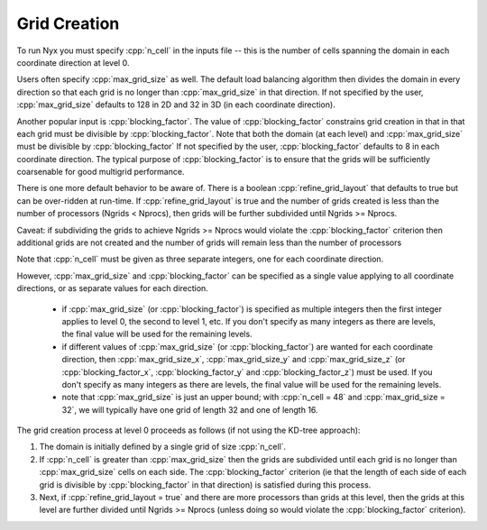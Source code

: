 .. role:: cpp(code)
   :language: c++

.. _sec:grid_creation:

Grid Creation
-------------

To run Nyx you must specify :cpp:`n_cell` in the inputs file -- 
this is the number of cells spanning the domain in each coordinate direction at level 0.

Users often specify :cpp:`max_grid_size` as well. The default load balancing algorithm then divides the 
domain in every direction so that each grid is no longer than :cpp:`max_grid_size` in that direction.
If not specified by the user, :cpp:`max_grid_size` defaults to 128 in 2D and 32 in 3D (in each coordinate direction).

Another popular input is :cpp:`blocking_factor`.  The value of :cpp:`blocking_factor` 
constrains grid creation in that in that each grid must be divisible by :cpp:`blocking_factor`.  
Note that both the domain (at each level) and :cpp:`max_grid_size` must be divisible by :cpp:`blocking_factor`
If not specified by the user, :cpp:`blocking_factor` defaults to 8 in each coordinate direction.
The typical purpose of :cpp:`blocking_factor` is to ensure that the grids will be 
sufficiently coarsenable for good multigrid performance.

There is one more default behavior to be aware of.  There is a boolean :cpp:`refine_grid_layout` 
that defaults to true but can be over-ridden at run-time.
If :cpp:`refine_grid_layout` is true and the number of grids created is less than the number of processors 
(Ngrids < Nprocs), then grids will be further subdivided until Ngrids >= Nprocs.

Caveat: if subdividing the grids to achieve Ngrids >= Nprocs would violate the 
:cpp:`blocking_factor` criterion then additional grids are not created and the 
number of grids will remain less than the number of processors

Note that :cpp:`n_cell` must be given as three separate integers, one for each coordinate direction.

However, :cpp:`max_grid_size` and :cpp:`blocking_factor` can be specified as a single value 
applying to all coordinate directions, or as separate values for each direction.  

 - if :cpp:`max_grid_size` (or :cpp:`blocking_factor`) is specified as multiple integers then the first 
   integer applies to level 0, the second to level 1, etc.  If you don't specify as many
   integers as there are levels, the final value will be used for the remaining levels.

 - if different values of :cpp:`max_grid_size` (or :cpp:`blocking_factor`) are wanted for each coordinate direction, 
   then :cpp:`max_grid_size_x`, :cpp:`max_grid_size_y` and :cpp:`max_grid_size_z` 
   (or :cpp:`blocking_factor_x`, :cpp:`blocking_factor_y` and :cpp:`blocking_factor_z`) must be used.  
   If you don't specify as many integers as there are levels, the final value will be used for the remaining levels.

 - note that :cpp:`max_grid_size` is just an upper bound; with :cpp:`n_cell = 48` 
   and :cpp:`max_grid_size = 32`, we will typically have one grid of length 32 and one of length 16.

The grid creation process at level 0 proceeds as follows (if not using the KD-tree approach):

#. The domain is initially defined by a single grid of size :cpp:`n_cell`.

#. If :cpp:`n_cell` is greater than :cpp:`max_grid_size` then the grids are subdivided until
   each grid is no longer than  :cpp:`max_grid_size` cells on each side.  The :cpp:`blocking_factor` criterion
   (ie that the length of each side of each grid is divisible by :cpp:`blocking_factor` in that direction)
   is satisfied during this process.

#. Next, if :cpp:`refine_grid_layout = true` and there are more processors than grids
   at this level, then the grids at this level are further divided until Ngrids >= Nprocs
   (unless doing so would violate the :cpp:`blocking_factor` criterion).

